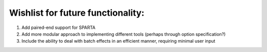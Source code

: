 .. _wishlist:

Wishlist for future functionality:
----------------------------------

#. Add paired-end support for SPARTA

#. Add more modular approach to implementing different tools (perhaps through option specification?)

#. Include the ability to deal with batch effects in an efficient manner, requiring minimal user input